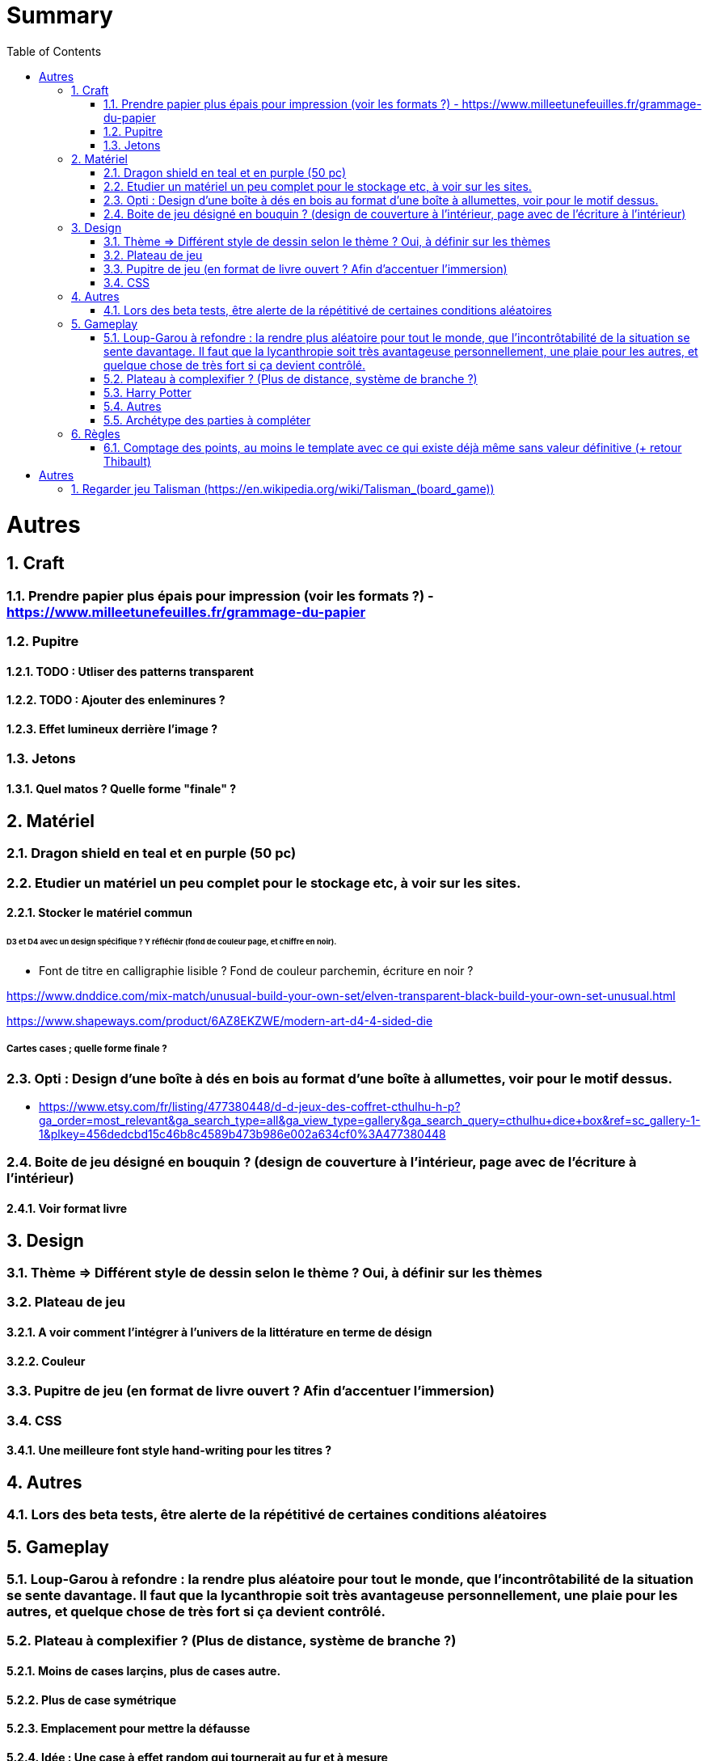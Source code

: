 :experimental:
:source-highlighter: pygments
:data-uri:
:icons: font
:toc:
:numbered:

= Summary

= Autres

== Craft

=== Prendre papier plus épais pour impression (voir les formats ?) - https://www.milleetunefeuilles.fr/grammage-du-papier

=== Pupitre

==== TODO : Utliser des patterns transparent

==== TODO : Ajouter des enleminures ?

==== Effet lumineux derrière l'image ?

=== Jetons

==== Quel matos ? Quelle forme "finale" ?

== Matériel

=== Dragon shield en teal et en purple (50 pc)

=== Etudier un matériel un peu complet pour le stockage etc, à voir sur les sites.

==== Stocker le matériel commun 

====== D3 et D4 avec un design spécifique ? Y réfléchir (fond de couleur page, et chiffre en noir).

* Font de titre en calligraphie lisible ? Fond de couleur parchemin, écriture en noir ?

https://www.dnddice.com/mix-match/unusual-build-your-own-set/elven-transparent-black-build-your-own-set-unusual.html

https://www.shapeways.com/product/6AZ8EKZWE/modern-art-d4-4-sided-die

===== Cartes cases ; quelle forme finale ?

=== Opti :  Design d'une boîte à dés en bois au format d'une boîte à allumettes, voir pour le motif dessus.

* https://www.etsy.com/fr/listing/477380448/d-d-jeux-des-coffret-cthulhu-h-p?ga_order=most_relevant&ga_search_type=all&ga_view_type=gallery&ga_search_query=cthulhu+dice+box&ref=sc_gallery-1-1&plkey=456dedcbd15c46b8c4589b473b986e002a634cf0%3A477380448

=== Boite de jeu désigné en bouquin ? (design de couverture à l'intérieur, page avec de l'écriture à l'intérieur)

==== Voir format livre

== Design

=== Thème => Différent style de dessin selon le thème ? Oui, à définir sur les thèmes

=== Plateau de jeu

==== A voir comment l'intégrer à l'univers de la littérature en terme de désign

==== Couleur

=== Pupitre de jeu (en format de livre ouvert ? Afin d'accentuer l'immersion)

=== CSS

==== Une meilleure font style hand-writing pour les titres ?

== Autres

=== Lors des beta tests, être alerte de la répétitivé de certaines conditions aléatoires

== Gameplay

=== Loup-Garou à refondre : la rendre plus aléatoire pour tout le monde, que l'incontrôtabilité de la situation se sente davantage. Il faut que la lycanthropie soit très avantageuse personnellement, une plaie pour les autres, et quelque chose de très fort si ça devient contrôlé.

=== Plateau à complexifier ? (Plus de distance, système de branche ?) 

==== Moins de cases larçins, plus de cases autre.

==== Plus de case symétrique

==== Emplacement pour mettre la défausse

==== Idée : Une case à effet random qui tournerait au fur et à mesure

==== Des idées de cases par extension au sein des cases annexes ?

=== Harry Potter

==== Fenrir Greyback : Chef des rafleurs, meilleure idée à trouver

==== Gilderoy

===== Quête oubliettes à revoir

=== Autres

==== Carte piège à loup (1 blessure lors d'un vol)

=== Archétype des parties à compléter

== Règles

=== Comptage des points, au moins le template avec ce qui existe déjà même sans valeur définitive (+ retour Thibault)

= Autres

== Regarder jeu Talisman (https://en.wikipedia.org/wiki/Talisman_(board_game))